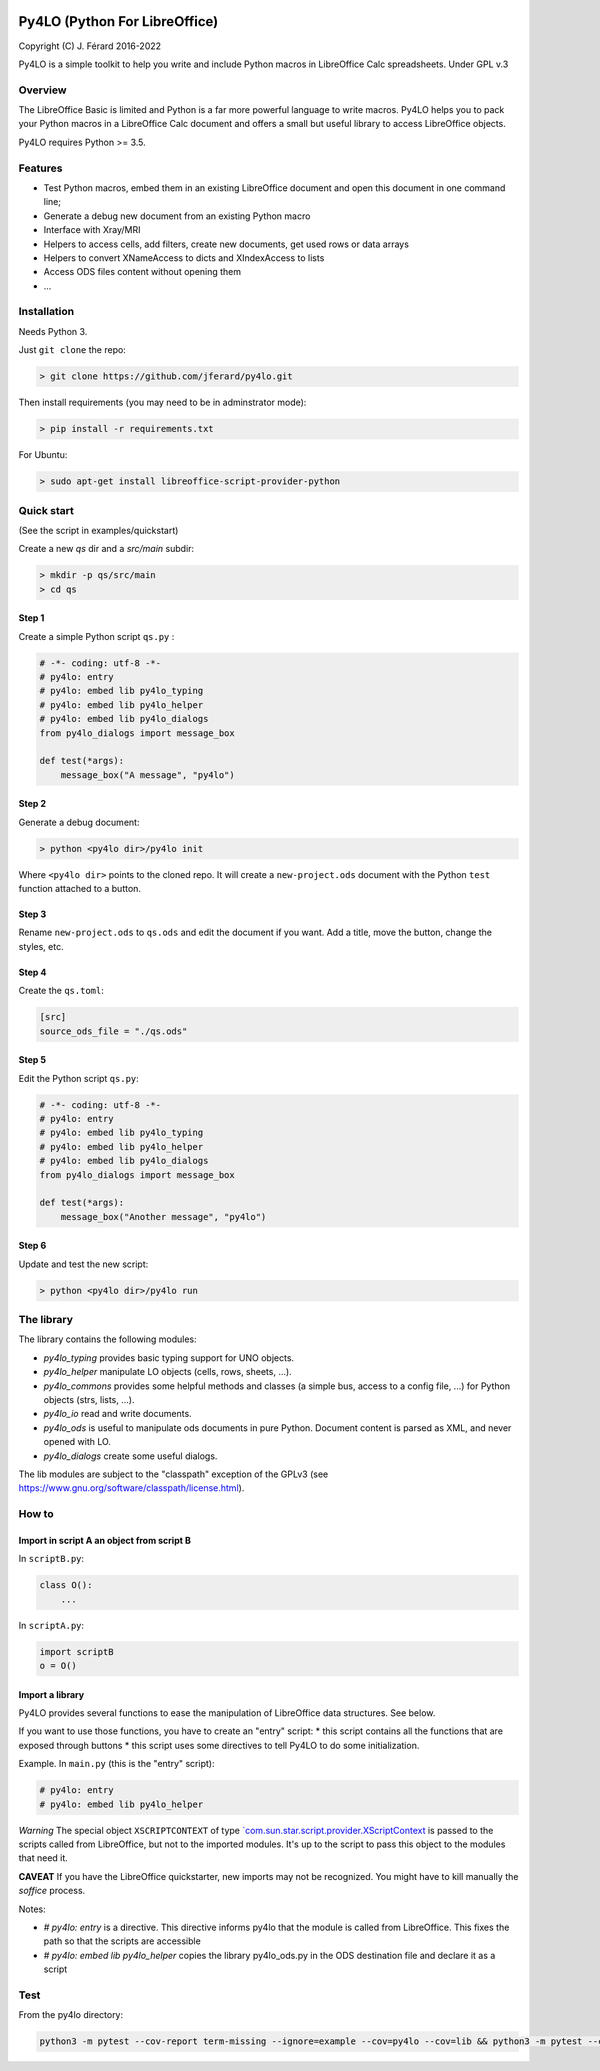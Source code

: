 |Build Status| |Code Coverage|

Py4LO (Python For LibreOffice)
==============================

Copyright (C) J. Férard 2016-2022

Py4LO is a simple toolkit to help you write and include Python macros in LibreOffice Calc spreadsheets.
Under GPL v.3

Overview
--------

The LibreOffice Basic is limited and Python is a far more powerful language to write macros.
Py4LO helps you to pack your Python macros in a LibreOffice Calc document and offers a small but useful
library to access LibreOffice objects.

Py4LO requires Python >= 3.5.

Features
--------
* Test Python macros, embed them in an existing LibreOffice document and open this document in one command line;
* Generate a debug new document from an existing Python macro
* Interface with Xray/MRI
* Helpers to access cells, add filters, create new documents, get used rows or data arrays
* Helpers to convert XNameAccess to dicts and XIndexAccess to lists
* Access ODS files content without opening them
* ...

Installation
------------

Needs Python 3.

Just ``git clone`` the repo:

.. code-block:: bash

    > git clone https://github.com/jferard/py4lo.git

Then install requirements (you may need to be in adminstrator mode):

.. code-block:: bash

    > pip install -r requirements.txt

For Ubuntu:

.. code-block:: bash

    > sudo apt-get install libreoffice-script-provider-python

Quick start
-----------
(See the script in examples/quickstart)

Create a new `qs` dir and a `src/main` subdir:

.. code-block:: bash

    > mkdir -p qs/src/main
    > cd qs

Step 1
~~~~~~

Create a simple Python script ``qs.py`` :

.. code-block:: python

    # -*- coding: utf-8 -*-
    # py4lo: entry
    # py4lo: embed lib py4lo_typing
    # py4lo: embed lib py4lo_helper
    # py4lo: embed lib py4lo_dialogs
    from py4lo_dialogs import message_box

    def test(*args):
        message_box("A message", "py4lo")

Step 2
~~~~~~

Generate a debug document:

.. code-block:: python

    > python <py4lo dir>/py4lo init

Where ``<py4lo dir>`` points to the cloned repo. It will create a
``new-project.ods`` document with the Python ``test`` function attached
to a button.

Step 3
~~~~~~

Rename ``new-project.ods`` to ``qs.ods`` and edit the document if you
want. Add a title, move the button, change the styles, etc.

Step 4
~~~~~~

Create the ``qs.toml``:

.. code-block:: toml

    [src]
    source_ods_file = "./qs.ods"

Step 5
~~~~~~

Edit the Python script ``qs.py``:

.. code-block:: python

    # -*- coding: utf-8 -*-
    # py4lo: entry
    # py4lo: embed lib py4lo_typing
    # py4lo: embed lib py4lo_helper
    # py4lo: embed lib py4lo_dialogs
    from py4lo_dialogs import message_box

    def test(*args):
        message_box("Another message", "py4lo")

Step 6
~~~~~~

Update and test the new script:

.. code-block:: bash

    > python <py4lo dir>/py4lo run


The library
-----------
The library contains the following modules:

- `py4lo_typing` provides basic typing support for UNO objects.
- `py4lo_helper` manipulate LO objects (cells, rows, sheets, ...).
- `py4lo_commons` provides some helpful methods and classes (a simple bus, access to a config file, ...) for Python objects (strs, lists, ...).
- `py4lo_io` read and write documents.
- `py4lo_ods` is useful to manipulate ods documents in pure Python. Document content is parsed as XML, and never opened with LO.
- `py4lo_dialogs` create some useful dialogs.

The lib modules are subject to the "classpath" exception of the GPLv3 (see https://www.gnu.org/software/classpath/license.html).


How to
------

Import in script A an object from script B
~~~~~~~~~~~~~~~~~~~~~~~~~~~~~~~~~~~~~~~~~~

In ``scriptB.py``:

.. code-block:: python

    class O():
        ...

In ``scriptA.py``:

.. code-block:: python

    import scriptB
    o = O()

Import a library
~~~~~~~~~~~~~~~~

Py4LO provides several functions to ease the manipulation of LibreOffice
data structures. See below.

If you want to use those functions, you have to create an "entry" script:
* this script contains all the functions that are exposed through buttons
* this script uses some directives to tell Py4LO to do some initialization.

Example. In ``main.py`` (this is the "entry" script):

.. code-block:: python

    # py4lo: entry
    # py4lo: embed lib py4lo_helper

*Warning* The special object ``XSCRIPTCONTEXT`` of type
`\`com.sun.star.script.provider.XScriptContext <https://api.libreoffice.org/docs/idl/ref/interfacecom_1_1sun_1_1star_1_1script_1_1provider_1_1XScriptContext.html>`__
is passed to the scripts called from LibreOffice, but not to the
imported modules. It's up to the script to pass this object to the
modules that need it.

**CAVEAT** If you have the LibreOffice quickstarter, new imports may not be recognized. You might have to kill manually the `soffice` process.

Notes:

* `# py4lo: entry` is a directive. This directive informs py4lo that the module is called from LibreOffice. This fixes the path so that the scripts are accessible
* `# py4lo: embed lib py4lo_helper` copies the library py4lo_ods.py in the ODS destination file and declare it as a script

Test
----

From the py4lo directory:

.. code-block:: bash

   python3 -m pytest --cov-report term-missing --ignore=example --cov=py4lo --cov=lib && python3 -m pytest --cov-report term-missing --ignore=example --ignore=test --ignore=py4lo/__main__.py --cov-append --doctest-modules --cov=lib


.. |Build Status| image:: https://app.travis-ci.com/jferard/py4lo.svg?branch=master
    :target: https://app.travis-ci.com/jferard/py4lo
.. |Code Coverage| image:: https://img.shields.io/codecov/c/github/jferard/py4lo/master.svg
   :target: https://codecov.io/github/jferard/py4lo?branch=master
